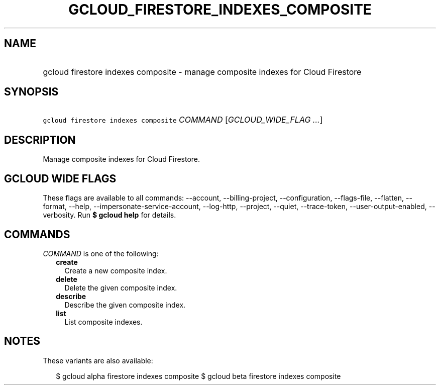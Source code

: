 
.TH "GCLOUD_FIRESTORE_INDEXES_COMPOSITE" 1



.SH "NAME"
.HP
gcloud firestore indexes composite \- manage composite indexes for Cloud Firestore



.SH "SYNOPSIS"
.HP
\f5gcloud firestore indexes composite\fR \fICOMMAND\fR [\fIGCLOUD_WIDE_FLAG\ ...\fR]



.SH "DESCRIPTION"

Manage composite indexes for Cloud Firestore.



.SH "GCLOUD WIDE FLAGS"

These flags are available to all commands: \-\-account, \-\-billing\-project,
\-\-configuration, \-\-flags\-file, \-\-flatten, \-\-format, \-\-help,
\-\-impersonate\-service\-account, \-\-log\-http, \-\-project, \-\-quiet,
\-\-trace\-token, \-\-user\-output\-enabled, \-\-verbosity. Run \fB$ gcloud
help\fR for details.



.SH "COMMANDS"

\f5\fICOMMAND\fR\fR is one of the following:

.RS 2m
.TP 2m
\fBcreate\fR
Create a new composite index.

.TP 2m
\fBdelete\fR
Delete the given composite index.

.TP 2m
\fBdescribe\fR
Describe the given composite index.

.TP 2m
\fBlist\fR
List composite indexes.


.RE
.sp

.SH "NOTES"

These variants are also available:

.RS 2m
$ gcloud alpha firestore indexes composite
$ gcloud beta firestore indexes composite
.RE

